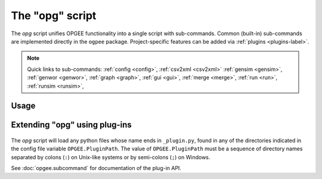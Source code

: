 The "opg" script
===============================

The `opg` script unifies OPGEE functionality into a single script with sub-commands.
Common (built-in) sub-commands are implemented directly in the ``ogpee`` package.
Project-specific features can be added via :ref:`plugins <plugins-label>`.

.. note::

   Quick links to sub-commands:
   :ref:`config <config>`,
   :ref:`csv2xml <csv2xml>`
   :ref:`gensim <gensim>`,
   :ref:`genwor <genwor>`,
   :ref:`graph <graph>`,
   :ref:`gui <gui>`,
   :ref:`merge <merge>`,
   :ref:`run <run>`,
   :ref:`runsim <runsim>`,

Usage
-----
.. argparse::
   :module: opgee.tool
   :func: _getMainParser
   :prog: opg


   config : @replace
      .. _config:

      The config command list the values of configuration variables from ~/opgee.cfg.
      With no arguments, it displays the values of all variables for the default project.
      Use the ``-d`` flag to show only values from the ``[DEFAULT]`` section.

      If an argument ``name`` is provided, it is treated as a substring pattern, unless the
      ``-x`` flag is given (see below). All configuration variables containing the give name
      are displayed with their values. The match is case-insensitive.

      If the ``-x`` or ``--exact`` flag is specified, the argument is treated as an exact
      variable name (case-sensitive) and only the value is printed. This is useful mainly
      for scripting. For general use the substring matching is more convenient.

      Examples:

      .. code-block:: bash

         $ opg config log
         [test]
                       $LOGNAME = rjp
               OPGEE.LogConsole = True
         OPGEE.LogConsoleFormat = %(levelname)s %(name)s: %(message)s
                   OPGEE.LogDir = /Users/rjp/tmp
                  OPGEE.LogFile = /Users/rjp/tmp/opgee.log
            OPGEE.LogFileFormat = %(asctime)s %(levelname)s %(name)s:%(lineno)d %(message)s
                 OPGEE.LogLevel = INFO, .mcs.simulation:DEBUG, .field:INFO, .smart_defaults:DEBUG

         $ opg config -x OPGEE.LogLevel
         INFO, .mcs.simulation:DEBUG, .field:INFO, .smart_defaults:DEBUG



   graph : @before
      .. _graph:


   gensim : @before
      .. _gensim:


   genwor : @before
      .. _genwor:


   gui : @before
      .. _gui:


   merge : @before
      .. _merge:


   run : @before
      .. _run:


   runsim : @before
      .. _runsim:


   csv2xml : @before
      .. _csv2xml:


Extending "opg" using plug-ins
------------------------------
  .. _plugins-label:

The `opg` script will load any python files whose name ends in
``_plugin.py``, found in any of the directories indicated in the config
file variable ``OPGEE.PluginPath``. The value of ``OPGEE.PluginPath`` must
be a sequence of directory names separated by colons (``:``) on Unix-like
systems or by semi-colons (``;``) on Windows.

See :doc:`opgee.subcommand` for documentation of the plug-in API.
